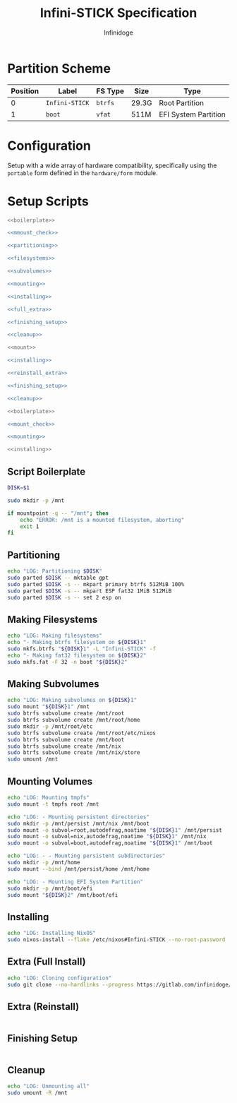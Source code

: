 #+TITLE: Infini-STICK Specification
#+AUTHOR: Infinidoge
#+OPTIONS: toc:nil
#+LaTeX_CLASS_OPTIONS: [12pt]
#+LATEX_HEADER: \usepackage[margin=1in]{geometry}

* Partition Scheme

| Position | Label          | FS Type | Size  | Type                 |
|----------+----------------+---------+-------+----------------------|
|        0 | =Infini-STICK= | =btrfs= | 29.3G | Root Partition       |
|        1 | =boot=         | =vfat=  | 511M  | EFI System Partition |

* Configuration

Setup with a wide array of hardware compatibility, specifically using the =portable= form defined in the =hardware/form= module.

* Setup Scripts

#+NAME: full_install
#+BEGIN_SRC bash :tangle setup.bash :shebang "#!/usr/bin/env bash" :noweb yes :comments noweb
<<boilerplate>>

<<mmount_check>>

<<partitioning>>

<<filesystems>>

<<subvolumes>>

<<mounting>>

<<installing>>

<<full_extra>>

<<finishing_setup>>

<<cleanup>>
#+END_SRC

#+NAME: reinstall
#+BEGIN_SRC bash :tangle reinstall.bash :shebang "#!/usr/bin/env bash" :noweb yes :comments noweb
<<mount>>

<<installing>>

<<reinstall_extra>>

<<finishing_setup>>

<<cleanup>>
#+END_SRC

#+NAME: mount
#+BEGIN_SRC bash :tangle mount.bash :shebang "#!/usr/bin/env bash" :noweb yes :comments noweb
<<boilerplate>>

<<mount_check>>

<<mounting>>
#+END_SRC

#+NAME: install
#+BEGIN_SRC bash :tangle install.bash :shebang "#!/usr/bin/env bash" :noweb yes :comments noweb
<<installing>>
#+END_SRC

** Script Boilerplate

#+NAME: boilerplate
#+BEGIN_SRC bash
DISK=$1

sudo mkdir -p /mnt
#+END_SRC

#+NAME: mount_check
#+BEGIN_SRC bash
if mountpoint -q -- "/mnt"; then
    echo "ERROR: /mnt is a mounted filesystem, aborting"
    exit 1
fi
#+END_SRC

** Partitioning

#+NAME: partitioning
#+BEGIN_SRC bash
echo "LOG: Partitioning $DISK"
sudo parted $DISK -- mktable gpt
sudo parted $DISK -s -- mkpart primary btrfs 512MiB 100%
sudo parted $DISK -s -- mkpart ESP fat32 1MiB 512MiB
sudo parted $DISK -s -- set 2 esp on
#+END_SRC

** Making Filesystems

#+NAME: filesystems
#+BEGIN_SRC bash
echo "LOG: Making filesystems"
echo "- Making btrfs filesystem on ${DISK}1"
sudo mkfs.btrfs "${DISK}1" -L "Infini-STICK" -f
echo "- Making fat32 filesystem on ${DISK}2"
sudo mkfs.fat -F 32 -n boot "${DISK}2"
#+END_SRC

** Making Subvolumes

#+NAME: subvolumes
#+BEGIN_SRC bash
echo "LOG: Making subvolumes on ${DISK}1"
sudo mount "${DISK}1" /mnt
sudo btrfs subvolume create /mnt/root
sudo btrfs subvolume create /mnt/root/home
sudo mkdir -p /mnt/root/etc
sudo btrfs subvolume create /mnt/root/etc/nixos
sudo btrfs subvolume create /mnt/boot
sudo btrfs subvolume create /mnt/nix
sudo btrfs subvolume create /mnt/nix/store
sudo umount /mnt
#+END_SRC

** Mounting Volumes

#+NAME: mounting
#+BEGIN_SRC bash
echo "LOG: Mounting tmpfs"
sudo mount -t tmpfs root /mnt

echo "LOG: - Mounting persistent directories"
sudo mkdir -p /mnt/persist /mnt/nix /mnt/boot
sudo mount -o subvol=root,autodefrag,noatime "${DISK}1" /mnt/persist
sudo mount -o subvol=nix,autodefrag,noatime "${DISK}1" /mnt/nix
sudo mount -o subvol=boot,autodefrag,noatime "${DISK}1" /mnt/boot

echo "LOG: - - Mounting persistent subdirectories"
sudo mkdir -p /mnt/home
sudo mount --bind /mnt/persist/home /mnt/home

echo "LOG: - Mounting EFI System Partition"
sudo mkdir -p /mnt/boot/efi
sudo mount "${DISK}2" /mnt/boot/efi
#+END_SRC

** Installing

#+NAME: installing
#+BEGIN_SRC bash
echo "LOG: Installing NixOS"
sudo nixos-install --flake /etc/nixos#Infini-STICK --no-root-password
#+END_SRC

** Extra (Full Install)

#+NAME: full_extra
#+BEGIN_SRC bash
echo "LOG: Cloning configuration"
sudo git clone --no-hardlinks --progress https://gitlab.com/infinidoge/devos.git /mnt/persist/etc/nixos
#+END_SRC

** Extra (Reinstall)

#+NAME: reinstall_extra
#+BEGIN_SRC bash
#+END_SRC

** Finishing Setup

#+NAME: finishing_setup
#+BEGIN_SRC bash
#+END_SRC

** Cleanup

#+NAME: cleanup
#+BEGIN_SRC bash
echo "LOG: Unmounting all"
sudo umount -R /mnt
#+END_SRC
